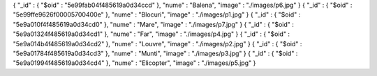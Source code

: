 { "_id" : { "$oid" : "5e99fab04f485619a0d34ccd" }, "nume" : "Balena", "image" : "./images/p6.jpg" }
{ "_id" : { "$oid" : "5e99ffe9626f00005700400e" }, "nume" : "Blocuri", "image" : "./images/p1.jpg" }
{ "_id" : { "$oid" : "5e9a010f4f485619a0d34cd0" }, "nume" : "Mare", "image" : "./images/p7.jpg" }
{ "_id" : { "$oid" : "5e9a01324f485619a0d34cd1" }, "nume" : "Far", "image" : "./images/p4.jpg" }
{ "_id" : { "$oid" : "5e9a014b4f485619a0d34cd2" }, "nume" : "Louvre", "image" : "./images/p2.jpg" }
{ "_id" : { "$oid" : "5e9a01784f485619a0d34cd3" }, "nume" : "Munti", "image" : "./images/p3.jpg" }
{ "_id" : { "$oid" : "5e9a01994f485619a0d34cd4" }, "nume" : "Elicopter", "image" : "./images/p5.jpg" }
